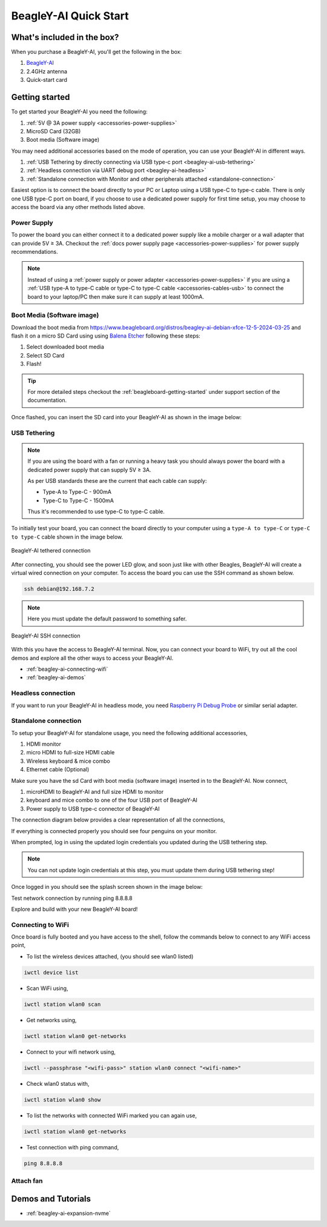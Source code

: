 .. _beagley-ai-quick-start:

BeagleY-AI Quick Start
######################

What's included in the box?
****************************

.. todo:: Update BeagleY-AI what's included in the box section as per production release.

When you purchase a BeagleY-AI, you'll get the following in the box:

1. `BeagleY-AI <https://www.beagleboard.org/boards/beagley-ai>`_
2. 2.4GHz antenna
3. Quick-start card

.. todo:: Attaching antennas instructions for BeagleY-AI

.. todo:: BeagleY-AI unboxing video

Getting started
***************

To get started your BeagleY-AI you need the following:

1. :ref:`5V @ 3A power supply <accessories-power-supplies>`
2. MicroSD Card (32GB)
3. Boot media (Software image)

You may need additional accessories based on the mode of operation, you can use your BeagleY-AI in different ways.

1. :ref:`USB Tethering by directly connecting via USB type-c port <beagley-ai-usb-tethering>`
2. :ref:`Headless connection via UART debug port <beagley-ai-headless>`
3. :ref:`Standalone connection with Monitor and other peripherals attached <standalone-connection>`

Easiest option is to connect the board directly to your PC or Laptop using a USB type-C to type-c cable. There is only one USB type-C port on board, if you 
choose to use a dedicated power supply for first time setup, you may choose to access the board via any other methods listed above.

Power Supply
=============

To power the board you can either connect it to a dedicated power supply like a mobile charger or a wall adapter that 
can provide 5V ≥ 3A. Checkout the :ref:`docs power supply page <accessories-power-supplies>` for power supply recommendations.

.. note:: 
    Instead of using a :ref:`power supply or power adapter <accessories-power-supplies>` if you are using a :ref:`USB type-A to 
    type-C cable or type-C to type-C cable <accessories-cables-usb>` to connect the board to your laptop/PC then make sure it can supply at least 1000mA.

Boot Media (Software image)
============================

.. todo:: Update this section to use latest boot media (software image) for BeagleY-AI.

Download the boot media from
`https://www.beagleboard.org/distros/beagley-ai-debian-xfce-12-5-2024-03-25 <https://www.beagleboard.org/distros/beagley-ai-debian-xfce-12-5-2024-03-25>`_ 
and flash it on a micro SD Card using using `Balena Etcher <https://etcher.balena.io/>`_ following these steps:

1. Select downloaded boot media
2. Select SD Card 
3. Flash!

.. tip:: For more detailed steps checkout the :ref:`beagleboard-getting-started` under support section of the documentation.

.. image:: images/balena-etcher.*

Once flashed, you can insert the SD card into your BeagleY-AI as shown in the image below:

.. image:: images/beagley-ai-micro-sd-card.*

.. _beagley-ai-usb-tethering:

USB Tethering
==============

.. note:: 
    If you are using the board with a fan or running a heavy task you should always power 
    the board with a dedicated power supply that can supply 5V ≥ 3A. 

    As per USB standards these are the current that each cable can supply:

    - Type-A to Type-C - 900mA
    - Type-C to Type-C - 1500mA

    Thus it's recommended to use type-C to type-C cable.

To initially test your board, you can connect the board directly to your computer using a ``type-A to type-C`` or ``type-C to type-C`` cable shown in the image below.

.. figure:: images/beagley-ai-tethered-connection.*
    :align: center
    :alt: BeagleY-AI tethered connection

    BeagleY-AI tethered connection

After connecting, you should see the power LED glow, and soon just like with other Beagles, BeagleY-AI will create a virtual wired connection on your computer. To access the board you can use the SSH command as shown below.

.. code:: shell
    
    ssh debian@192.168.7.2

.. note::
    Here you must update the default password to something safer.

.. figure:: images/ssh-connection.*
    :align: center 
    :alt: BeagleY-AI SSH connection

    BeagleY-AI SSH connection

With this you have the access to BeagleY-AI terminal. Now, you can connect your board to WiFi, 
try out all the cool demos and explore all the other ways to access your BeagleY-AI.

- :ref:`beagley-ai-connecting-wifi`
- :ref:`beagley-ai-demos`

.. _beagley-ai-headless:

Headless connection
===================

If you want to run your BeagleY-AI in headless mode, you need `Raspberry Pi Debug Probe <https://www.raspberrypi.com/documentation/microcontrollers/debug-probe.html>`_ or similar serial adapter.

.. _standalone-connection:

Standalone connection
=====================

To setup your BeagleY-AI for standalone usage, you need the following additional accessories,

1. HDMI monitor
2. micro HDMI to full-size HDMI cable
3. Wireless keyboard & mice combo
4. Ethernet cable (Optional)

Make sure you have the sd Card with boot media (software image) inserted in to the BeagleY-AI. Now connect,

1. microHDMI to BeagleY-AI and full size HDMI to monitor
2. keyboard and mice combo to one of the four USB port of BeagleY-AI
3. Power supply to USB type-c connector of BeagleY-AI

The connection diagram below provides a clear representation of all the connections,

.. image:: images/standalone.*

If everything is connected properly you should see four penguins on your monitor.

.. image:: images/boot-penguins.*

When prompted, log in using the updated login credentials you updated during the USB tethering step.

.. note:: You can not update login credentials at this step, you must update them during USB tethering step!

.. image:: images/login.*

Once logged in you should see the splash screen shown in the image below:

.. image:: images/screen-saver.*

Test network connection by running ping 8.8.8.8

.. image:: images/ping-test.*

Explore and build with your new BeagleY-AI board!

.. image:: images/htop.*

.. _beagley-ai-connecting-wifi:

Connecting to WiFi
===================

Once board is fully booted and you have access to the shell, follow the commands below to connect to any WiFi access point,

- To list the wireless devices attached, (you should see wlan0 listed)

.. code:: shell

    iwctl device list

- Scan WiFi using,

.. code:: shell

    iwctl station wlan0 scan

- Get networks using, 

.. code:: shell

    iwctl station wlan0 get-networks

- Connect to your wifi network using, 

.. code::

    iwctl --passphrase "<wifi-pass>" station wlan0 connect "<wifi-name>"

- Check wlan0 status with, 

.. code::

    iwctl station wlan0 show

- To list the networks with connected WiFi marked you can again use, 

.. code::

    iwctl station wlan0 get-networks

- Test connection with ping command,

.. code::
    
    ping 8.8.8.8

Attach fan
==========

.. todo:: add instructions to attach raspberrypi official fan.

Demos and Tutorials
*******************

* :ref:`beagley-ai-expansion-nvme`
